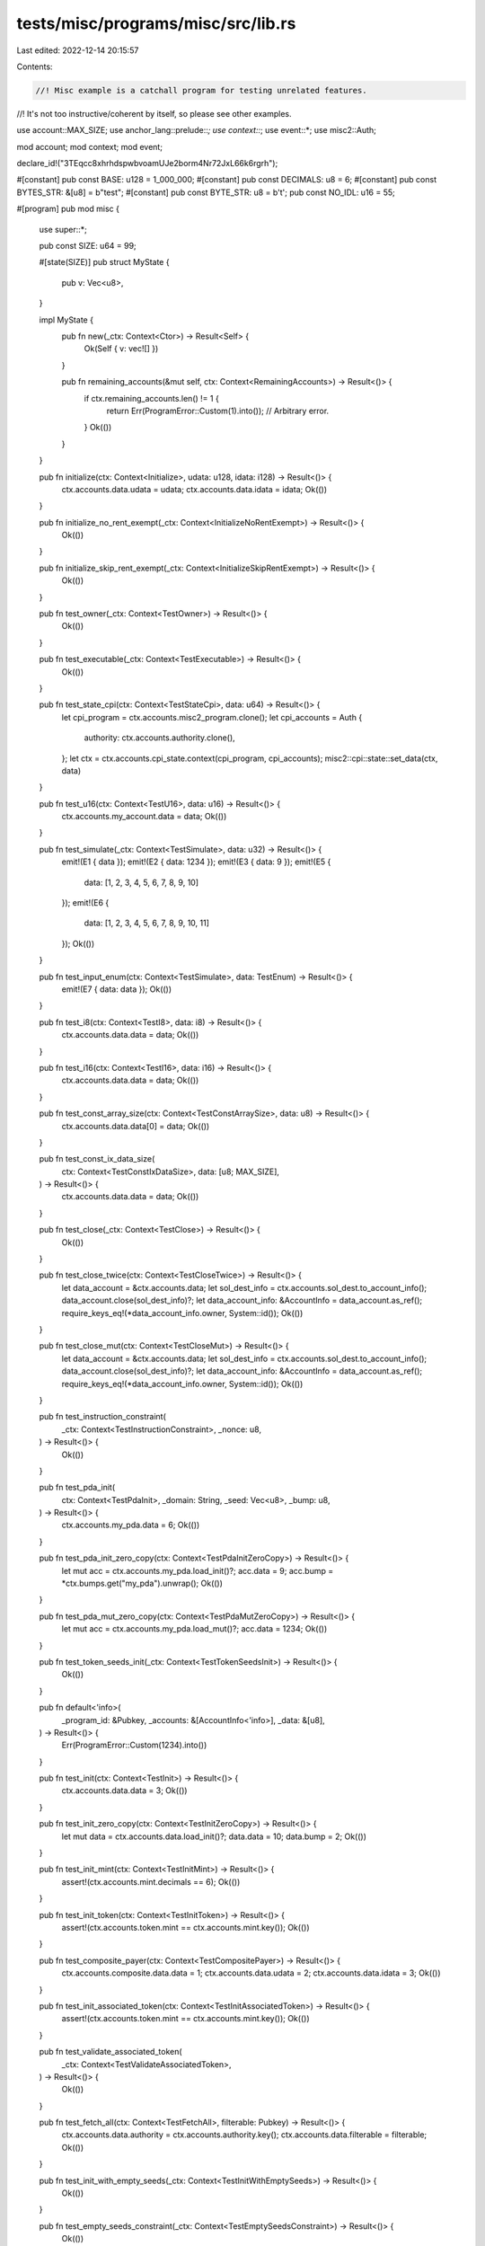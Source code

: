 tests/misc/programs/misc/src/lib.rs
===================================

Last edited: 2022-12-14 20:15:57

Contents:

.. code-block:: rs

    //! Misc example is a catchall program for testing unrelated features.
//! It's not too instructive/coherent by itself, so please see other examples.

use account::MAX_SIZE;
use anchor_lang::prelude::*;
use context::*;
use event::*;
use misc2::Auth;

mod account;
mod context;
mod event;

declare_id!("3TEqcc8xhrhdspwbvoamUJe2borm4Nr72JxL66k6rgrh");

#[constant]
pub const BASE: u128 = 1_000_000;
#[constant]
pub const DECIMALS: u8 = 6;
#[constant]
pub const BYTES_STR: &[u8] = b"test";
#[constant]
pub const BYTE_STR: u8 = b't';
pub const NO_IDL: u16 = 55;

#[program]
pub mod misc {
    use super::*;

    pub const SIZE: u64 = 99;

    #[state(SIZE)]
    pub struct MyState {
        pub v: Vec<u8>,
    }

    impl MyState {
        pub fn new(_ctx: Context<Ctor>) -> Result<Self> {
            Ok(Self { v: vec![] })
        }

        pub fn remaining_accounts(&mut self, ctx: Context<RemainingAccounts>) -> Result<()> {
            if ctx.remaining_accounts.len() != 1 {
                return Err(ProgramError::Custom(1).into()); // Arbitrary error.
            }
            Ok(())
        }
    }

    pub fn initialize(ctx: Context<Initialize>, udata: u128, idata: i128) -> Result<()> {
        ctx.accounts.data.udata = udata;
        ctx.accounts.data.idata = idata;
        Ok(())
    }

    pub fn initialize_no_rent_exempt(_ctx: Context<InitializeNoRentExempt>) -> Result<()> {
        Ok(())
    }

    pub fn initialize_skip_rent_exempt(_ctx: Context<InitializeSkipRentExempt>) -> Result<()> {
        Ok(())
    }

    pub fn test_owner(_ctx: Context<TestOwner>) -> Result<()> {
        Ok(())
    }

    pub fn test_executable(_ctx: Context<TestExecutable>) -> Result<()> {
        Ok(())
    }

    pub fn test_state_cpi(ctx: Context<TestStateCpi>, data: u64) -> Result<()> {
        let cpi_program = ctx.accounts.misc2_program.clone();
        let cpi_accounts = Auth {
            authority: ctx.accounts.authority.clone(),
        };
        let ctx = ctx.accounts.cpi_state.context(cpi_program, cpi_accounts);
        misc2::cpi::state::set_data(ctx, data)
    }

    pub fn test_u16(ctx: Context<TestU16>, data: u16) -> Result<()> {
        ctx.accounts.my_account.data = data;
        Ok(())
    }

    pub fn test_simulate(_ctx: Context<TestSimulate>, data: u32) -> Result<()> {
        emit!(E1 { data });
        emit!(E2 { data: 1234 });
        emit!(E3 { data: 9 });
        emit!(E5 {
            data: [1, 2, 3, 4, 5, 6, 7, 8, 9, 10]
        });
        emit!(E6 {
            data: [1, 2, 3, 4, 5, 6, 7, 8, 9, 10, 11]
        });
        Ok(())
    }

    pub fn test_input_enum(ctx: Context<TestSimulate>, data: TestEnum) -> Result<()> {
        emit!(E7 { data: data });
        Ok(())
    }

    pub fn test_i8(ctx: Context<TestI8>, data: i8) -> Result<()> {
        ctx.accounts.data.data = data;
        Ok(())
    }

    pub fn test_i16(ctx: Context<TestI16>, data: i16) -> Result<()> {
        ctx.accounts.data.data = data;
        Ok(())
    }

    pub fn test_const_array_size(ctx: Context<TestConstArraySize>, data: u8) -> Result<()> {
        ctx.accounts.data.data[0] = data;
        Ok(())
    }

    pub fn test_const_ix_data_size(
        ctx: Context<TestConstIxDataSize>,
        data: [u8; MAX_SIZE],
    ) -> Result<()> {
        ctx.accounts.data.data = data;
        Ok(())
    }

    pub fn test_close(_ctx: Context<TestClose>) -> Result<()> {
        Ok(())
    }

    pub fn test_close_twice(ctx: Context<TestCloseTwice>) -> Result<()> {
        let data_account = &ctx.accounts.data;
        let sol_dest_info = ctx.accounts.sol_dest.to_account_info();
        data_account.close(sol_dest_info)?;
        let data_account_info: &AccountInfo = data_account.as_ref();
        require_keys_eq!(*data_account_info.owner, System::id());
        Ok(())
    }

    pub fn test_close_mut(ctx: Context<TestCloseMut>) -> Result<()> {
        let data_account = &ctx.accounts.data;
        let sol_dest_info = ctx.accounts.sol_dest.to_account_info();
        data_account.close(sol_dest_info)?;
        let data_account_info: &AccountInfo = data_account.as_ref();
        require_keys_eq!(*data_account_info.owner, System::id());
        Ok(())
    }

    pub fn test_instruction_constraint(
        _ctx: Context<TestInstructionConstraint>,
        _nonce: u8,
    ) -> Result<()> {
        Ok(())
    }

    pub fn test_pda_init(
        ctx: Context<TestPdaInit>,
        _domain: String,
        _seed: Vec<u8>,
        _bump: u8,
    ) -> Result<()> {
        ctx.accounts.my_pda.data = 6;
        Ok(())
    }

    pub fn test_pda_init_zero_copy(ctx: Context<TestPdaInitZeroCopy>) -> Result<()> {
        let mut acc = ctx.accounts.my_pda.load_init()?;
        acc.data = 9;
        acc.bump = *ctx.bumps.get("my_pda").unwrap();
        Ok(())
    }

    pub fn test_pda_mut_zero_copy(ctx: Context<TestPdaMutZeroCopy>) -> Result<()> {
        let mut acc = ctx.accounts.my_pda.load_mut()?;
        acc.data = 1234;
        Ok(())
    }

    pub fn test_token_seeds_init(_ctx: Context<TestTokenSeedsInit>) -> Result<()> {
        Ok(())
    }

    pub fn default<'info>(
        _program_id: &Pubkey,
        _accounts: &[AccountInfo<'info>],
        _data: &[u8],
    ) -> Result<()> {
        Err(ProgramError::Custom(1234).into())
    }

    pub fn test_init(ctx: Context<TestInit>) -> Result<()> {
        ctx.accounts.data.data = 3;
        Ok(())
    }

    pub fn test_init_zero_copy(ctx: Context<TestInitZeroCopy>) -> Result<()> {
        let mut data = ctx.accounts.data.load_init()?;
        data.data = 10;
        data.bump = 2;
        Ok(())
    }

    pub fn test_init_mint(ctx: Context<TestInitMint>) -> Result<()> {
        assert!(ctx.accounts.mint.decimals == 6);
        Ok(())
    }

    pub fn test_init_token(ctx: Context<TestInitToken>) -> Result<()> {
        assert!(ctx.accounts.token.mint == ctx.accounts.mint.key());
        Ok(())
    }

    pub fn test_composite_payer(ctx: Context<TestCompositePayer>) -> Result<()> {
        ctx.accounts.composite.data.data = 1;
        ctx.accounts.data.udata = 2;
        ctx.accounts.data.idata = 3;
        Ok(())
    }

    pub fn test_init_associated_token(ctx: Context<TestInitAssociatedToken>) -> Result<()> {
        assert!(ctx.accounts.token.mint == ctx.accounts.mint.key());
        Ok(())
    }

    pub fn test_validate_associated_token(
        _ctx: Context<TestValidateAssociatedToken>,
    ) -> Result<()> {
        Ok(())
    }

    pub fn test_fetch_all(ctx: Context<TestFetchAll>, filterable: Pubkey) -> Result<()> {
        ctx.accounts.data.authority = ctx.accounts.authority.key();
        ctx.accounts.data.filterable = filterable;
        Ok(())
    }

    pub fn test_init_with_empty_seeds(_ctx: Context<TestInitWithEmptySeeds>) -> Result<()> {
        Ok(())
    }

    pub fn test_empty_seeds_constraint(_ctx: Context<TestEmptySeedsConstraint>) -> Result<()> {
        Ok(())
    }

    pub fn test_init_if_needed(ctx: Context<TestInitIfNeeded>, data: u16) -> Result<()> {
        ctx.accounts.data.data = data;
        Ok(())
    }

    pub fn test_init_if_needed_checks_owner(
        _ctx: Context<TestInitIfNeededChecksOwner>,
    ) -> Result<()> {
        Ok(())
    }

    pub fn test_init_if_needed_checks_seeds(
        _ctx: Context<TestInitIfNeededChecksSeeds>,
        _seed_data: String,
    ) -> Result<()> {
        Ok(())
    }

    pub fn test_init_mint_if_needed(
        _ctx: Context<TestInitMintIfNeeded>,
        _decimals: u8,
    ) -> Result<()> {
        Ok(())
    }

    pub fn test_init_token_if_needed(_ctx: Context<TestInitTokenIfNeeded>) -> Result<()> {
        Ok(())
    }

    pub fn test_init_associated_token_if_needed(
        _ctx: Context<TestInitAssociatedTokenIfNeeded>,
    ) -> Result<()> {
        Ok(())
    }

    pub fn init_with_space(_ctx: Context<InitWithSpace>, data: u16) -> Result<()> {
        Ok(())
    }

    pub fn test_multidimensional_array(
        ctx: Context<TestMultidimensionalArray>,
        data: [[u8; 10]; 10],
    ) -> Result<()> {
        ctx.accounts.data.data = data;
        Ok(())
    }

    pub fn test_multidimensional_array_const_sizes(
        ctx: Context<TestMultidimensionalArrayConstSizes>,
        data: [[u8; 11]; 10],
    ) -> Result<()> {
        ctx.accounts.data.data = data;
        Ok(())
    }

    pub fn test_no_rent_exempt(_ctx: Context<NoRentExempt>) -> Result<()> {
        Ok(())
    }

    pub fn test_enforce_rent_exempt(_ctx: Context<EnforceRentExempt>) -> Result<()> {
        Ok(())
    }

    pub fn init_decrease_lamports(ctx: Context<InitDecreaseLamports>) -> Result<()> {
        **ctx.accounts.data.try_borrow_mut_lamports()? -= 1;
        **ctx.accounts.user.try_borrow_mut_lamports()? += 1;
        Ok(())
    }

    pub fn init_if_needed_checks_rent_exemption(
        _ctx: Context<InitIfNeededChecksRentExemption>,
    ) -> Result<()> {
        Ok(())
    }

    pub fn test_program_id_constraint(
        _ctx: Context<TestProgramIdConstraint>,
        _bump: u8,
        _second_bump: u8,
    ) -> Result<()> {
        Ok(())
    }

    pub fn test_program_id_constraint_find_pda(
        _ctx: Context<TestProgramIdConstraintUsingFindPda>,
    ) -> Result<()> {
        Ok(())
    }

    pub fn test_token_constraint(_ctx: Context<TestConstraintToken>) -> Result<()> {
        Ok(())
    }

    pub fn test_token_auth_constraint(_ctx: Context<TestAuthorityConstraint>) -> Result<()> {
        Ok(())
    }

    pub fn test_only_auth_constraint(_ctx: Context<TestOnlyAuthorityConstraint>) -> Result<()> {
        Ok(())
    }

    pub fn test_only_mint_constraint(_ctx: Context<TestOnlyMintConstraint>) -> Result<()> {
        Ok(())
    }

    pub fn test_mint_constraint(_ctx: Context<TestMintConstraint>, _decimals: u8) -> Result<()> {
        Ok(())
    }

    pub fn test_mint_only_decimals_constraint(
        _ctx: Context<TestMintOnlyDecimalsConstraint>,
        _decimals: u8,
    ) -> Result<()> {
        Ok(())
    }

    pub fn test_mint_only_auth_constraint(
        _ctx: Context<TestMintAuthorityConstraint>,
    ) -> Result<()> {
        Ok(())
    }

    pub fn test_mint_only_one_auth_constraint(
        _ctx: Context<TestMintOneAuthorityConstraint>,
    ) -> Result<()> {
        Ok(())
    }

    pub fn test_mint_miss_mint_auth_constraint(
        _ctx: Context<TestMintMissMintAuthConstraint>,
        _decimals: u8,
    ) -> Result<()> {
        Ok(())
    }

    pub fn test_associated_constraint(_ctx: Context<TestAssociatedToken>) -> Result<()> {
        Ok(())
    }
}



